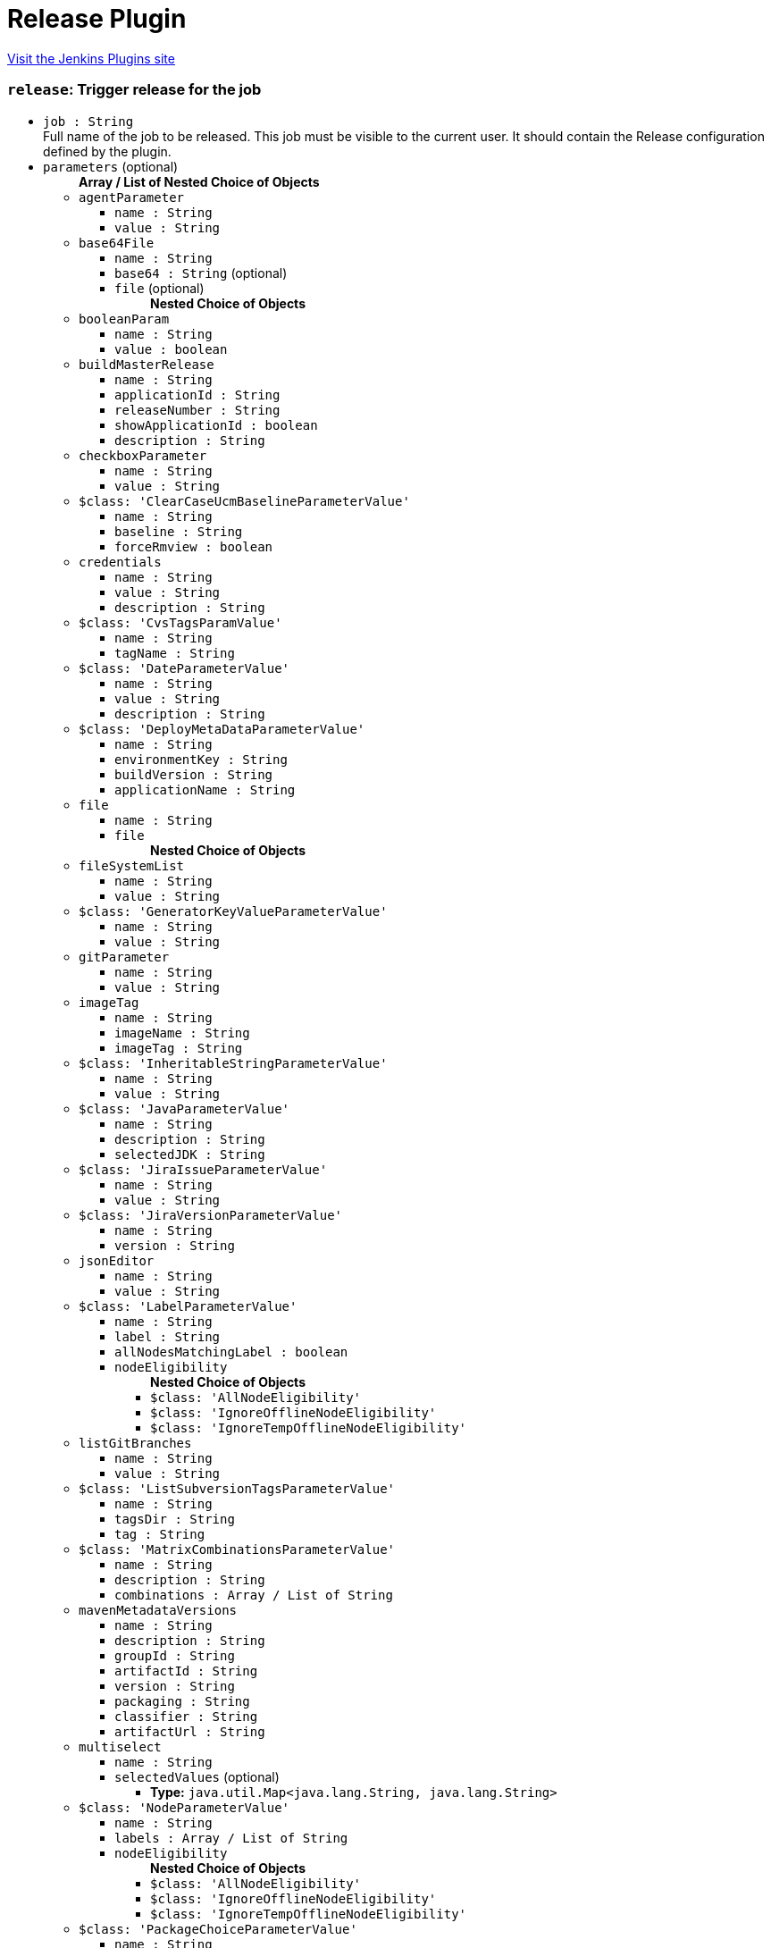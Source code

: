 = Release Plugin
:page-layout: pipelinesteps

:notitle:
:description:
:author:
:email: jenkinsci-users@googlegroups.com
:sectanchors:
:toc: left
:compat-mode!:


++++
<a href="https://plugins.jenkins.io/release">Visit the Jenkins Plugins site</a>
++++


=== `release`: Trigger release for the job
++++
<ul><li><code>job : String</code>
<div><div>
 Full name of the job to be released. This job must be visible to the current user. It should contain the Release configuration defined by the plugin.
</div></div>

</li>
<li><code>parameters</code> (optional)
<ul><b>Array / List of Nested Choice of Objects</b>
<li><code>agentParameter</code><div>
<ul><li><code>name : String</code>
</li>
<li><code>value : String</code>
</li>
</ul></div></li>
<li><code>base64File</code><div>
<ul><li><code>name : String</code>
</li>
<li><code>base64 : String</code> (optional)
</li>
<li><code>file</code> (optional)
<ul><b>Nested Choice of Objects</b>
</ul></li>
</ul></div></li>
<li><code>booleanParam</code><div>
<ul><li><code>name : String</code>
</li>
<li><code>value : boolean</code>
</li>
</ul></div></li>
<li><code>buildMasterRelease</code><div>
<ul><li><code>name : String</code>
</li>
<li><code>applicationId : String</code>
</li>
<li><code>releaseNumber : String</code>
</li>
<li><code>showApplicationId : boolean</code>
</li>
<li><code>description : String</code>
</li>
</ul></div></li>
<li><code>checkboxParameter</code><div>
<ul><li><code>name : String</code>
</li>
<li><code>value : String</code>
</li>
</ul></div></li>
<li><code>$class: 'ClearCaseUcmBaselineParameterValue'</code><div>
<ul><li><code>name : String</code>
</li>
<li><code>baseline : String</code>
</li>
<li><code>forceRmview : boolean</code>
</li>
</ul></div></li>
<li><code>credentials</code><div>
<ul><li><code>name : String</code>
</li>
<li><code>value : String</code>
</li>
<li><code>description : String</code>
</li>
</ul></div></li>
<li><code>$class: 'CvsTagsParamValue'</code><div>
<ul><li><code>name : String</code>
</li>
<li><code>tagName : String</code>
</li>
</ul></div></li>
<li><code>$class: 'DateParameterValue'</code><div>
<ul><li><code>name : String</code>
</li>
<li><code>value : String</code>
</li>
<li><code>description : String</code>
</li>
</ul></div></li>
<li><code>$class: 'DeployMetaDataParameterValue'</code><div>
<ul><li><code>name : String</code>
</li>
<li><code>environmentKey : String</code>
</li>
<li><code>buildVersion : String</code>
</li>
<li><code>applicationName : String</code>
</li>
</ul></div></li>
<li><code>file</code><div>
<ul><li><code>name : String</code>
</li>
<li><code>file</code>
<ul><b>Nested Choice of Objects</b>
</ul></li>
</ul></div></li>
<li><code>fileSystemList</code><div>
<ul><li><code>name : String</code>
</li>
<li><code>value : String</code>
</li>
</ul></div></li>
<li><code>$class: 'GeneratorKeyValueParameterValue'</code><div>
<ul><li><code>name : String</code>
</li>
<li><code>value : String</code>
</li>
</ul></div></li>
<li><code>gitParameter</code><div>
<ul><li><code>name : String</code>
</li>
<li><code>value : String</code>
</li>
</ul></div></li>
<li><code>imageTag</code><div>
<ul><li><code>name : String</code>
</li>
<li><code>imageName : String</code>
</li>
<li><code>imageTag : String</code>
</li>
</ul></div></li>
<li><code>$class: 'InheritableStringParameterValue'</code><div>
<ul><li><code>name : String</code>
</li>
<li><code>value : String</code>
</li>
</ul></div></li>
<li><code>$class: 'JavaParameterValue'</code><div>
<ul><li><code>name : String</code>
</li>
<li><code>description : String</code>
</li>
<li><code>selectedJDK : String</code>
</li>
</ul></div></li>
<li><code>$class: 'JiraIssueParameterValue'</code><div>
<ul><li><code>name : String</code>
</li>
<li><code>value : String</code>
</li>
</ul></div></li>
<li><code>$class: 'JiraVersionParameterValue'</code><div>
<ul><li><code>name : String</code>
</li>
<li><code>version : String</code>
</li>
</ul></div></li>
<li><code>jsonEditor</code><div>
<ul><li><code>name : String</code>
</li>
<li><code>value : String</code>
</li>
</ul></div></li>
<li><code>$class: 'LabelParameterValue'</code><div>
<ul><li><code>name : String</code>
</li>
<li><code>label : String</code>
</li>
<li><code>allNodesMatchingLabel : boolean</code>
</li>
<li><code>nodeEligibility</code>
<ul><b>Nested Choice of Objects</b>
<li><code>$class: 'AllNodeEligibility'</code><div>
<ul></ul></div></li>
<li><code>$class: 'IgnoreOfflineNodeEligibility'</code><div>
<ul></ul></div></li>
<li><code>$class: 'IgnoreTempOfflineNodeEligibility'</code><div>
<ul></ul></div></li>
</ul></li>
</ul></div></li>
<li><code>listGitBranches</code><div>
<ul><li><code>name : String</code>
</li>
<li><code>value : String</code>
</li>
</ul></div></li>
<li><code>$class: 'ListSubversionTagsParameterValue'</code><div>
<ul><li><code>name : String</code>
</li>
<li><code>tagsDir : String</code>
</li>
<li><code>tag : String</code>
</li>
</ul></div></li>
<li><code>$class: 'MatrixCombinationsParameterValue'</code><div>
<ul><li><code>name : String</code>
</li>
<li><code>description : String</code>
</li>
<li><code>combinations : Array / List of String</code>
<ul></ul></li>
</ul></div></li>
<li><code>mavenMetadataVersions</code><div>
<ul><li><code>name : String</code>
</li>
<li><code>description : String</code>
</li>
<li><code>groupId : String</code>
</li>
<li><code>artifactId : String</code>
</li>
<li><code>version : String</code>
</li>
<li><code>packaging : String</code>
</li>
<li><code>classifier : String</code>
</li>
<li><code>artifactUrl : String</code>
</li>
</ul></div></li>
<li><code>multiselect</code><div>
<ul><li><code>name : String</code>
</li>
<li><code>selectedValues</code> (optional)
<ul><li><b>Type:</b> <code>java.util.Map&lt;java.lang.String, java.lang.String&gt;</code></li>
</ul></li>
</ul></div></li>
<li><code>$class: 'NodeParameterValue'</code><div>
<ul><li><code>name : String</code>
</li>
<li><code>labels : Array / List of String</code>
<ul></ul></li>
<li><code>nodeEligibility</code>
<ul><b>Nested Choice of Objects</b>
<li><code>$class: 'AllNodeEligibility'</code><div>
<ul></ul></div></li>
<li><code>$class: 'IgnoreOfflineNodeEligibility'</code><div>
<ul></ul></div></li>
<li><code>$class: 'IgnoreTempOfflineNodeEligibility'</code><div>
<ul></ul></div></li>
</ul></li>
</ul></div></li>
<li><code>$class: 'PackageChoiceParameterValue'</code><div>
<ul><li><code>name : String</code>
</li>
<li><code>value : String</code>
</li>
</ul></div></li>
<li><code>separator</code><div>
<ul><li><code>name : String</code>
</li>
<li><code>separatorStyle : String</code>
</li>
<li><code>sectionHeader : String</code>
</li>
<li><code>sectionHeaderStyle : String</code>
</li>
</ul></div></li>
<li><code>$class: 'PatchParameterValue'</code><div>
<ul><li><code>name : String</code>
</li>
<li><code>file</code>
<ul><b>Nested Choice of Objects</b>
</ul></li>
</ul></div></li>
<li><code>$class: 'PromotedBuildParameterValue'</code><div>
<ul><li><code>name : String</code>
</li>
<li><code>runId : String</code>
</li>
<li><code>description : String</code>
</li>
</ul></div></li>
<li><code>$class: 'RandomStringParameterValue'</code><div>
<ul><li><code>name : String</code>
</li>
<li><code>value : String</code>
</li>
</ul></div></li>
<li><code>RESTList</code><div>
<ul><li><code>name : String</code>
</li>
<li><code>value : String</code>
</li>
</ul></div></li>
<li><code>$class: 'ReviewboardParameterValue'</code><div>
<ul><li><code>name : String</code>
</li>
<li><code>value : String</code>
</li>
</ul></div></li>
<li><code>run</code><div>
<ul><li><code>name : String</code>
</li>
<li><code>runId : String</code>
</li>
<li><code>description : String</code>
</li>
</ul></div></li>
<li><code>$class: 'SauceParameterValue'</code><div>
<ul><li><code>name : String</code>
</li>
<li><code>selectedBrowsers : String</code>
</li>
</ul></div></li>
<li><code>stashedFile</code><div>
<ul><li><code>name : String</code>
</li>
<li><code>file</code>
<ul><b>Nested Choice of Objects</b>
</ul></li>
</ul></div></li>
<li><code>string</code><div>
<ul><li><code>name : String</code>
</li>
<li><code>value : String</code>
</li>
</ul></div></li>
<li><code>text</code><div>
<ul><li><code>name : String</code>
</li>
<li><code>value : String</code>
</li>
</ul></div></li>
<li><code>$class: 'VBoxParameterValue'</code><div>
<ul><li><code>name : String</code>
</li>
<li><code>nodes : Array / List of String</code>
<ul></ul></li>
<li><code>nodeDelimiter : String</code>
</li>
</ul></div></li>
<li><code>email</code><div>
<ul><li><code>name : String</code>
</li>
<li><code>value : String</code>
</li>
</ul></div></li>
<li><code>validatingString</code><div>
<ul><li><code>name : String</code>
</li>
<li><code>value : String</code>
</li>
</ul></div></li>
<li><code>validatingYamlParameter</code><div>
<ul><li><code>name : String</code>
</li>
<li><code>value : String</code>
</li>
<li><code>failedValidationMessage : String</code> (optional)
</li>
</ul></div></li>
<li><code>hidden</code><div>
<ul><li><code>name : String</code>
</li>
<li><code>value : String</code>
</li>
</ul></div></li>
<li><code>$class: 'WReadonlyStringParameterValue'</code><div>
<ul><li><code>name : String</code>
</li>
<li><code>value : String</code>
</li>
</ul></div></li>
<li><code>$class: 'WReadonlyTextParameterValue'</code><div>
<ul><li><code>name : String</code>
</li>
<li><code>value : String</code>
</li>
</ul></div></li>
<li><code>extendedChoice</code><div>
<ul><li><code>name : String</code>
</li>
<li><code>value : String</code>
</li>
</ul></div></li>
<li><code>$class: 'com.michelin.cio.hudson.plugins.passwordparam.PasswordParameterValue'</code><div>
<ul><li><code>name : String</code>
</li>
<li><code>value : String</code>
</li>
<li><code>description : String</code>
</li>
</ul></div></li>
<li><code>$class: 'com.moded.extendedchoiceparameter.ExtendedChoiceParameterValue'</code><div>
<ul><li><code>name : String</code>
</li>
<li><code>value : String</code>
</li>
</ul></div></li>
<li><code>password</code><div>
<ul><li><code>name : String</code>
</li>
<li><code>value</code>
<ul><li><b>Type:</b> <code>class hudson.util.Secret</code></li>
</ul></li>
<li><code>description : String</code>
</li>
</ul></div></li>
</ul></li>
</ul>


++++
